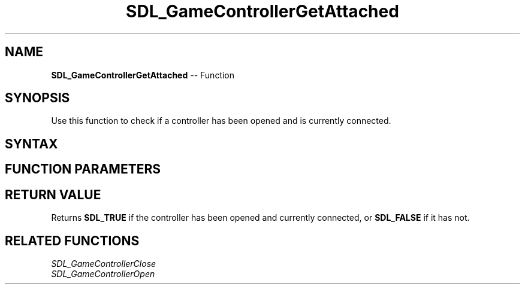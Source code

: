 .TH SDL_GameControllerGetAttached 3 "2018.10.07" "https://github.com/haxpor/sdl2-manpage" "SDL2"
.SH NAME
\fBSDL_GameControllerGetAttached\fR -- Function

.SH SYNOPSIS
Use this function to check if a controller has been opened and is currently connected.

.SH SYNTAX
.TS
tab(:) allbox;
a.
T{
.nf
SDL_bool SDL_GameControllerGetAttached(SDL_GameController* gamecontroller)
.fi
T}
.TE

.SH FUNCTION PARAMETERS
.TS
tab(:) allbox;
ab l.
gamecontroller:T{
a game controller identifier previously returned by \fBSDL_GameControllerOpen()\fR
T}
.TE

.SH RETURN VALUE
Returns \fBSDL_TRUE\fR if the controller has been opened and currently connected, or \fBSDL_FALSE\fR if it has not.

.SH RELATED FUNCTIONS
\fISDL_GameControllerClose
.br
\fISDL_GameControllerOpen
